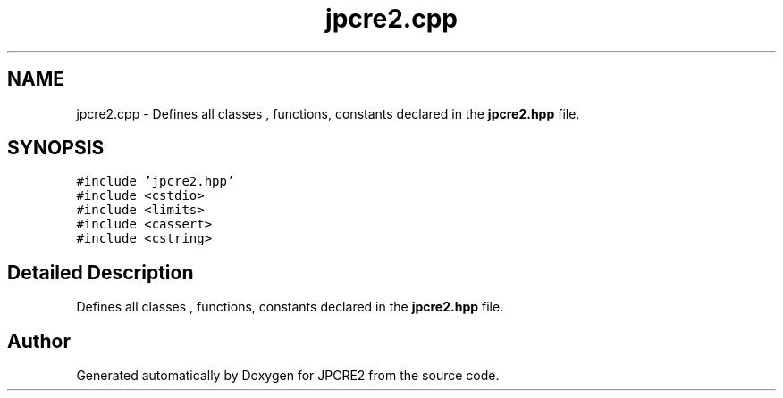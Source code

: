 .TH "jpcre2.cpp" 3 "Mon Sep 5 2016" "Version 10.25.01" "JPCRE2" \" -*- nroff -*-
.ad l
.nh
.SH NAME
jpcre2.cpp \- Defines all classes , functions, constants declared in the \fBjpcre2\&.hpp\fP file\&.  

.SH SYNOPSIS
.br
.PP
\fC#include 'jpcre2\&.hpp'\fP
.br
\fC#include <cstdio>\fP
.br
\fC#include <limits>\fP
.br
\fC#include <cassert>\fP
.br
\fC#include <cstring>\fP
.br

.SH "Detailed Description"
.PP 
Defines all classes , functions, constants declared in the \fBjpcre2\&.hpp\fP file\&. 


.SH "Author"
.PP 
Generated automatically by Doxygen for JPCRE2 from the source code\&.
